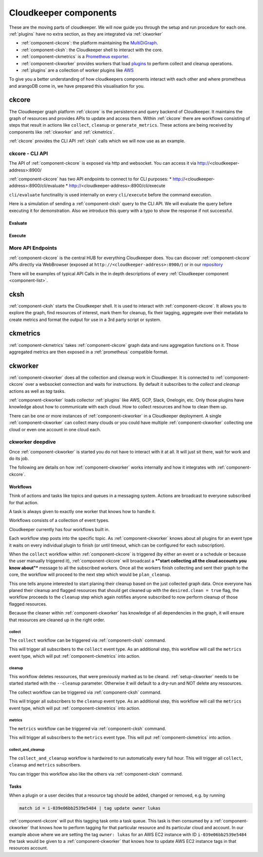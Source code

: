 .. _component-list:

Cloudkeeper components
######################

These are the moving parts of cloudkeeper.
We will now guide you through the setup and run procedure for each one.
:ref:`plugins` have no extra section, as they are integrated via :ref:`ckworker`

- :ref:`component-ckcore`: the platform maintaining the `MultiDiGraph <https://en.wikipedia.org/wiki/Multigraph#Directed_multigraph_(edges_with_own_identity)>`_.
- :ref:`component-cksh`: the Cloudkeeper shell to interact with the core.
- :ref:`component-ckmetrics` is a `Prometheus <https://prometheus.io/>`_ `exporter <https://prometheus.io/docs/instrumenting/exporters/>`_.
- :ref:`component-ckworker` provides workers that load `plugins <https://github.com/someengineering/cloudkeeper/tree/main/plugins>`_ to perform collect and cleanup operations.
- :ref:`plugins` are a collection of worker plugins like `AWS <plugins/aws/>`_

To give you a better understanding of how cloudkeepers components interact with each other and where prometheus and arangoDB come in, we have prepared this visualisation for you.

.. image:: _static/images/query_documentation2x_10.png
  :alt: Component connection

.. _component-ckcore:

ckcore
******

The Cloudkeeper graph platform :ref:`ckcore` is the persistence and query backend of Cloudkeeper. It maintains the graph
of resources and provides APIs to update and access them. Within :ref:`ckcore` there are workflows consisting of steps
that result in actions like ``collect``, ``cleanup`` or ``generate_metrics``. These actions are being received by components
like :ref:`ckworker` and :ref:`ckmetrics`.

:ref:`ckcore` provides the CLI API :ref:`cksh` calls which we will now use as an example.

ckcore - CLI API
================

The API of :ref:`component-ckcore` is exposed via http and websocket.
You can access it via http://<cloudkeeper-address>:8900/

:ref:`component-ckcore` has two API endpoints to connect to for CLI purposes:
* http://<cloudkeeper-address>:8900/cli/evaluate
* http://<cloudkeeper-address>:8900/cli/execute
  
``cli/evaluate`` functinality is used internally on every ``cli/execute`` before the command execution.

Here is a simulation of sending a :ref:`component-cksh` query to the CLI API.
We will evaluate the query before executing it for demonstration. Also we introduce this query with a typo to show the response if not successful.

Evaluate
--------

.. code-block:: bash
    :caption: Evaluate, correct: ``match is("resource") limit 1``

    $ echo 'graph=ck match is("resource") limit 1' | http :8900/cli/evaluate
    HTTP/1.1 200 OK
    Content-Length: 47
    Content-Type: application/json; charset=utf-8
    Date: Wed, 06 Oct 2021 15:13:08 GMT
    Server: Python/3.9 aiohttp/3.7.4.post0

    [
        {
            "execute_query": "is(\"resource\") limit 1"
        }
    ]

.. code-block:: bash
    :caption: Evaluate, typo: ``match is("resource") limit1``

    $ echo 'graph=ck match is("resource") limit1' | http :8900/cli/evaluate
    HTTP/1.1 400 Bad Request
    Content-Length: 151
    Content-Type: text/plain; charset=utf-8
    Date: Wed, 06 Oct 2021 15:13:33 GMT
    Server: Python/3.9 aiohttp/3.7.4.post0

    Error: ParseError
    Message: expected one of '!=', '!~', '<', '<=', '=', '==', '=~', '>', '>=', '[A-Za-z][A-Za-z0-9_]*', '`', 'in', 'not in', '~' at 0:21

Execute
-------

.. code-block:: bash
    :caption: Execute, correct: ``match is("resource") limit 1``

    $ echo 'graph=ck match is("resource") limit 1' | http :8900/cli/execute
    HTTP/1.1 200 OK
    Content-Type: application/json
    Date: Wed, 06 Oct 2021 15:08:10 GMT
    Server: Python/3.9 aiohttp/3.7.4.post0
    Transfer-Encoding: chunked

    [
        {
            "id": "06ee67f7c54124c019b80a7f53fa59b231b374fe61f94b91e0c26729440d095c",
            "kinds": [
                "base_cloud",
                "cloud",
                "resource"
            ],
            "metadata": {
                "python_type": "cloudkeeper.baseresources.Cloud"
            },
            "reported": {
                "ctime": "2021-09-25T23:49:38Z",
                "id": "gcp",
                "kind": "cloud",
                "name": "gcp",
                "tags": {}
            },
            "revision": "_d_7eKMa---",
            "type": "node"
        }
    ]

.. code-block:: bash
    :caption: Execute, typo: ``match is("resource") limit1``

    $ echo 'graph=ck match is("resource") limit1' | http :8900/cli/execute
    HTTP/1.1 400 Bad Request
    Content-Length: 151
    Content-Type: text/plain; charset=utf-8
    Date: Wed, 06 Oct 2021 15:26:54 GMT
    Server: Python/3.9 aiohttp/3.7.4.post0

    Error: ParseError
    Message: expected one of '!=', '!~', '<', '<=', '=', '==', '=~', '>', '>=', '[A-Za-z][A-Za-z0-9_]*', '`', 'in', 'not in', '~' at 0:21

More API Endpoints
==================

:ref:`component-ckcore` is the central HUB for everything Cloudkeeper does.
You can discover :ref:`component-ckcore` APIs directly via WebBrowser (exposed at ``http://<cloudkeeper-address>:8900/``) or in our `repository <https://github.com/someengineering/cloudkeeper/blob/main/ckcore/core/static/api-doc.yaml>`_

There will be examples of typical API Calls in the in depth descriptions of every :ref:`Cloudkeeper component <component-list>`.


.. _component-cksh:

cksh
****

:ref:`component-cksh` starts the Cloudkeeper shell. It is used to interact with :ref:`component-ckcore`.
It allows you to explore the graph, find resources of interest, mark them for cleanup, fix their tagging, aggregate over their metadata to create metrics and format the output for use in a 3rd party script or system.

.. _component-ckmetrics:

ckmetrics
*********

:ref:`component-ckmetrics` takes :ref:`component-ckcore` graph data and runs aggregation functions on it. Those aggregated metrics
are then exposed in a :ref:`prometheus` compatible format.

.. _component-ckworker:

ckworker
********

:ref:`component-ckworker` does all the collection and cleanup work in Cloudkeeper. It is connected to :ref:`component-ckcore` over a websocket connection and waits for instructions. By default it subscribes to the `collect` and `cleanup` actions as well as `tag` tasks.

:ref:`component-ckworker` loads collector :ref:`plugins` like AWS, GCP, Slack, Onelogin, etc.
Only those plugins have knowledge about how to communicate with each cloud. How to collect resources and how to clean them up.

There can be one or more instances of :ref:`component-ckworker` in a Cloudkeeper deployment. A single :ref:`component-ckworker` can collect many clouds or you could have multiple :ref:`component-ckworker` collecting one cloud or even one account in one cloud each.

ckworker deepdive
=================
Once :ref:`component-ckworker` is started you do not have to interact with it at all. It will just sit there, wait for work and do its job.

The following are details on how :ref:`component-ckworker` works internally and how it integrates with :ref:`component-ckcore`.

Workflows
---------

Think of actions and tasks like topics and queues in a messaging system. Actions are broadcast to everyone subscribed for that action.

A task is always given to exactly one worker that knows how to handle it.

Workflows consists of a collection of event types.

Cloudkeeper currently has four workflows built in.

Each workflow step posts into the specific topic. As :ref:`component-ckworker` knows about all plugins for an event type it waits on every individual plugin to finish (or until timeout, which can be configured for each subscription).

When the ``collect`` workflow within :ref:`component-ckcore` is triggered (by either an event or a schedule or because the user manually triggered it), 
:ref:`component-ckcore` will broadcast a ***"start collecting all the cloud accounts you know about"*** message to all the subscribed workers.
Once all the workers finish collecting and sent their graph to the core, the workflow will proceed to the next step which would be ``plan_cleanup``.

This one tells anyone interested to start planing their cleanup based on the just collected graph data.
Once everyone has planed their cleanup and flagged resources that should get cleaned up with the ``desired.clean = true`` flag,
the workflow proceeds to the ``cleanup`` step which again notifies anyone subscribed to now perform cleanup of those flagged resources.

Because the cleaner within :ref:`component-ckworker` has knowledge of all dependencies in the graph,
it will ensure that resources are cleaned up in the right order.

collect
^^^^^^^
The ``collect`` workflow can be triggered via :ref:`component-cksh` command.

.. code-block::
    :caption: Start collect workflow
    
        > start_task collect
        
This will trigger all subscribers to the ``collect`` event type.
As an additional step, this workflow will call the ``metrics`` event type, which will put :ref:`component-ckmetrics` into action.

cleanup
^^^^^^^

This workflow deletes ressources, that were previously marked as to be cleand.
:ref:`setup-ckworker` needs to be started started with the ``--cleanup`` parameter.
Otherwise it will default to a dry-run and NOT delete any ressources.

The collect workflow can be triggered via :ref:`component-cksh` command.

.. code-block::
    :caption: Start cleanup workflow
    
        > start_task cleanup
        
This will trigger all subscribers to the ``cleanup`` event type.
As an additional step, this workflow will call the ``metrics`` event type, which will put :ref:`component-ckmetrics` into action.

metrics
^^^^^^^

The ``metrics`` workflow can be triggered via :ref:`component-cksh` command.

.. code-block::
    :caption: Start metrics workflow
    
        > start_task metrics
        
This will trigger all subscribers to the ``metrics`` event type. This will put :ref:`component-ckmetrics` into action.

collect_and_cleanup
^^^^^^^^^^^^^^^^^^^
The ``collect_and_cleanup`` workflow is hardwired to run automatically every full hour.
This will trigger all ``collect``, ``cleanup`` and ``metrics`` subscribers.

You can trigger this workflow also like the others via :ref:`component-cksh` command.

.. code-block::
    :caption: Start collect_and_cleanup workflow
    
        > start_task collect_and_cleanup

Tasks
-----

When a plugin or a user decides that a resource tag should be added, changed or removed, e.g. by running

.. code-block:: bash

    match id = i-039e06bb2539e5484 | tag update owner lukas

:ref:`component-ckcore` will put this tagging task onto a task queue. This task is then consumed by a :ref:`component-ckworker` that knows how to perform tagging for that particular resource and its particular cloud and account. In our example above where we are setting the tag ``owner: lukas`` for an AWS EC2 instance with ID ``i-039e06bb2539e5484`` the task would be given to a :ref:`component-ckworker` that knows how to update AWS EC2 instance tags in that resources account.
